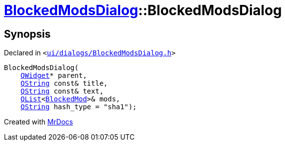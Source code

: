 [#BlockedModsDialog-2constructor]
= xref:BlockedModsDialog.adoc[BlockedModsDialog]::BlockedModsDialog
:relfileprefix: ../
:mrdocs:


== Synopsis

Declared in `&lt;https://github.com/PrismLauncher/PrismLauncher/blob/develop/launcher/ui/dialogs/BlockedModsDialog.h#L58[ui&sol;dialogs&sol;BlockedModsDialog&period;h]&gt;`

[source,cpp,subs="verbatim,replacements,macros,-callouts"]
----
BlockedModsDialog(
    xref:QWidget.adoc[QWidget]* parent,
    xref:QString.adoc[QString] const& title,
    xref:QString.adoc[QString] const& text,
    xref:QList.adoc[QList]&lt;xref:BlockedMod.adoc[BlockedMod]&gt;& mods,
    xref:QString.adoc[QString] hash&lowbar;type = &quot;sha1&quot;);
----



[.small]#Created with https://www.mrdocs.com[MrDocs]#
